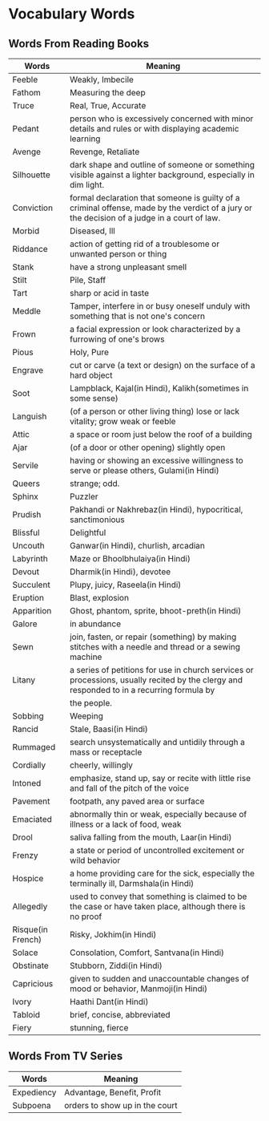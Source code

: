 * Vocabulary Words

** Words From Reading Books

   | Words             | Meaning                                                                                                                                      |
   |-------------------+----------------------------------------------------------------------------------------------------------------------------------------------|
   | Feeble            | Weakly, Imbecile                                                                                                                             |
   | Fathom            | Measuring the deep                                                                                                                           |
   | Truce             | Real, True, Accurate                                                                                                                         |
   | Pedant            | person who is excessively concerned with minor details and rules or with displaying academic learning                                        |
   | Avenge            | Revenge, Retaliate                                                                                                                           |
   | Silhouette        | dark shape and outline of someone or something visible against a lighter background, especially in dim light.                                |
   | Conviction        | formal declaration that someone is guilty of a criminal offense, made by the verdict of a jury or the decision of a judge in a court of law. |
   | Morbid            | Diseased, Ill                                                                                                                                |
   | Riddance          | action of getting rid of a troublesome or unwanted person or thing                                                                           |
   | Stank             | have a strong unpleasant smell                                                                                                               |
   | Stilt             | Pile, Staff                                                                                                                                  |
   | Tart              | sharp or acid in taste                                                                                                                       |
   | Meddle            | Tamper, interfere in or busy oneself unduly with something that is not one's concern                                                         |
   | Frown             | a facial expression or look characterized by a furrowing of one's brows                                                                      |
   | Pious             | Holy, Pure                                                                                                                                   |
   | Engrave           | cut or carve (a text or design) on the surface of a hard object                                                                              |
   | Soot              | Lampblack, Kajal(in Hindi), Kalikh(sometimes in some sense)                                                                                  |
   | Languish          | (of a person or other living thing) lose or lack vitality; grow weak or feeble                                                               |
   | Attic             | a space or room just below the roof of a building                                                                                            |
   | Ajar              | (of a door or other opening) slightly open                                                                                                   |
   | Servile           | having or showing an excessive willingness to serve or please others, Gulami(in Hindi)                                                       |
   | Queers            | strange; odd.                                                                                                                                |
   | Sphinx            | Puzzler                                                                                                                                      |
   | Prudish           | Pakhandi or Nakhrebaz(in Hindi), hypocritical, sanctimonious                                                                                 |
   | Blissful          | Delightful                                                                                                                                   |
   | Uncouth           | Ganwar(in Hindi), churlish, arcadian                                                                                                         |
   | Labyrinth         | Maze or Bhoolbhulaiya(in Hindi)                                                                                                              |
   | Devout            | Dharmik(in Hindi), devotee                                                                                                                   |
   | Succulent         | Plupy, juicy, Raseela(in Hindi)                                                                                                              |
   | Eruption          | Blast, explosion                                                                                                                             |
   | Apparition        | Ghost, phantom, sprite, bhoot-preth(in Hindi)                                                                                                |
   | Galore            | in abundance                                                                                                                                 |
   | Sewn              | join, fasten, or repair (something) by making stitches with a needle and thread or a sewing machine                                          |
   | Litany            | a series of petitions for use in church services or processions, usually recited by the clergy and responded to in a recurring formula by    |
   |                   | the people.                                                                                                                                  |
   | Sobbing           | Weeping                                                                                                                                      |
   | Rancid            | Stale, Baasi(in Hindi)                                                                                                                       |
   | Rummaged          | search unsystematically and untidily through a mass or receptacle                                                                            |
   | Cordially         | cheerly, willingly                                                                                                                           |
   | Intoned           | emphasize, stand up, say or recite with little rise and fall of the pitch of the voice                                                       |
   | Pavement          | footpath, any paved area or surface                                                                                                          |
   | Emaciated         | abnormally thin or weak, especially because of illness or a lack of food, weak                                                               |
   | Drool             | saliva falling from the mouth, Laar(in Hindi)                                                                                                |
   | Frenzy            | a state or period of uncontrolled excitement or wild behavior                                                                                |
   | Hospice           | a home providing care for the sick, especially the terminally ill, Darmshala(in Hindi)                                                       |
   | Allegedly         | used to convey that something is claimed to be the case or have taken place, although there is no proof                                      |
   | Risque(in French) | Risky, Jokhim(in Hindi)                                                                                                                      |
   | Solace            | Consolation, Comfort, Santvana(in Hindi)                                                                                                     |
   | Obstinate         | Stubborn, Ziddi(in Hindi)                                                                                                                    |
   | Capricious        | given to sudden and unaccountable changes of mood or behavior, Manmoji(in Hindi)                                                             |
   | Ivory             | Haathi Dant(in Hindi)                                                                                                                        |
   | Tabloid           | brief, concise, abbreviated                                                                                                                  |
   | Fiery             | stunning, fierce                                                                                                                            |

** Words From TV Series

   | Words      | Meaning                         |
   |------------+---------------------------------|
   | Expediency | Advantage, Benefit, Profit      |
   | Subpoena   | orders to show  up in the court |
